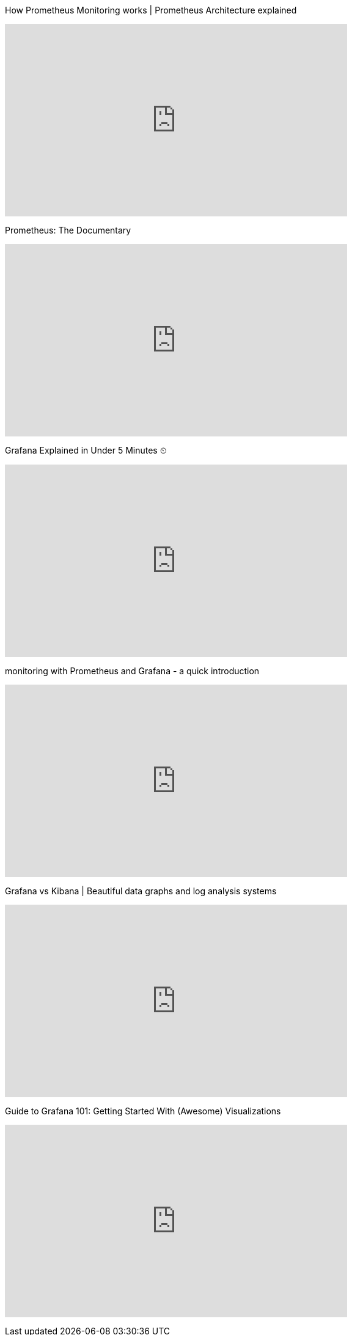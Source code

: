 

.How Prometheus Monitoring works | Prometheus Architecture explained
+++
<iframe width="560" height="315" src="https://www.youtube.com/embed/h4Sl21AKiDg" title="YouTube video player" frameborder="0" allow="accelerometer; autoplay; clipboard-write; encrypted-media; gyroscope; picture-in-picture; web-share" allowfullscreen></iframe>
+++

.Prometheus: The Documentary
+++
<iframe width="560" height="315" src="https://www.youtube.com/embed/rT4fJNbfe14" title="YouTube video player" frameborder="0" allow="accelerometer; autoplay; clipboard-write; encrypted-media; gyroscope; picture-in-picture; web-share" allowfullscreen></iframe>
+++

.Grafana Explained in Under 5 Minutes ⏲
+++
<iframe width="560" height="315" src="https://www.youtube.com/embed/lILY8eSspEo" title="YouTube video player" frameborder="0" allow="accelerometer; autoplay; clipboard-write; encrypted-media; gyroscope; picture-in-picture; web-share" allowfullscreen></iframe>
+++

.monitoring with Prometheus and Grafana - a quick introduction
+++
<iframe width="560" height="315" src="https://www.youtube.com/embed/nk3sk1LO7Bo" title="YouTube video player" frameborder="0" allow="accelerometer; autoplay; clipboard-write; encrypted-media; gyroscope; picture-in-picture; web-share" allowfullscreen></iframe>
+++

.Grafana vs Kibana | Beautiful data graphs and log analysis systems
+++
<iframe width="560" height="315" src="https://www.youtube.com/embed/xXmOmFyN3Hs" title="YouTube video player" frameborder="0" allow="accelerometer; autoplay; clipboard-write; encrypted-media; gyroscope; picture-in-picture; web-share" allowfullscreen></iframe>
+++

.Guide to Grafana 101: Getting Started With (Awesome) Visualizations
+++
<iframe width="560" height="315" src="https://www.youtube.com/embed/oPumWaoNw5s" title="YouTube video player" frameborder="0" allow="accelerometer; autoplay; clipboard-write; encrypted-media; gyroscope; picture-in-picture; web-share" allowfullscreen></iframe>
+++